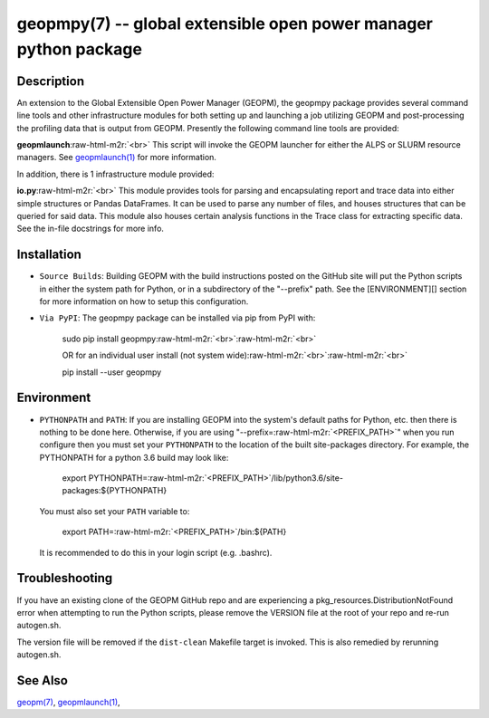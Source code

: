 .. role:: raw-html-m2r(raw)
   :format: html


geopmpy(7) -- global extensible open power manager python package
=================================================================






Description
-----------

An extension to the Global Extensible Open Power Manager (GEOPM), the
geopmpy package provides several command line tools and other
infrastructure modules for both setting up and launching a job
utilizing GEOPM and post-processing the profiling data that is output
from GEOPM.  Presently the following command line tools are provided:

**geopmlaunch**\ :raw-html-m2r:`<br>`
This script will invoke the GEOPM launcher for either the ALPS or SLURM
resource managers.  See `geopmlaunch(1) <geopmlaunch.1.html>`_ for more information.

In addition, there is 1 infrastructure module provided:

**io.py**\ :raw-html-m2r:`<br>`
This module provides tools for parsing and encapsulating report and trace data
into either simple structures or Pandas DataFrames.  It can be used to parse
any number of files, and houses structures that can be queried for said data.
This module also houses certain analysis functions in the Trace class for
extracting specific data.  See the in-file docstrings for more info.

Installation
------------


* 
  ``Source Builds``\ :
  Building GEOPM with the build instructions posted on the GitHub site will put
  the Python scripts in either the system path for Python, or in a subdirectory
  of the "--prefix" path.  See the [ENVIRONMENT][] section for more information on
  how to setup this configuration.

* 
  ``Via PyPI``\ :
  The geopmpy package can be installed via pip from PyPI with:

    sudo pip install geopmpy\ :raw-html-m2r:`<br>`\ :raw-html-m2r:`<br>`

    OR for an individual user install (not system wide)\ :raw-html-m2r:`<br>`\ :raw-html-m2r:`<br>`

    pip install --user geopmpy

Environment
-----------


* 
  ``PYTHONPATH`` and ``PATH``\ :
  If you are installing GEOPM into the system's default paths for Python, etc.
  then there is nothing to be done here.  Otherwise, if you are using
  "--prefix=\ :raw-html-m2r:`<PREFIX_PATH>`\ " when you run configure then you must set your
  ``PYTHONPATH`` to the location of the built site-packages directory. For
  example, the PYTHONPATH for a python 3.6 build may look like:

    export PYTHONPATH=\ :raw-html-m2r:`<PREFIX_PATH>`\ /lib/python3.6/site-packages:${PYTHONPATH}

  You must also set your ``PATH`` variable to:

    export PATH=\ :raw-html-m2r:`<PREFIX_PATH>`\ /bin:${PATH}

  It is recommended to do this in your login script (e.g. .bashrc).

Troubleshooting
---------------

If you have an existing clone of the GEOPM GitHub repo and are experiencing
a pkg_resources.DistributionNotFound error when attempting to run the Python
scripts, please remove the VERSION file at the root of your repo and re-run
autogen.sh.

The version file will be removed if the ``dist-clean`` Makefile target is invoked.
This is also remedied by rerunning autogen.sh.

See Also
--------

`geopm(7) <geopm.7.html>`_\ ,
`geopmlaunch(1) <geopmlaunch.1.html>`_\ ,
